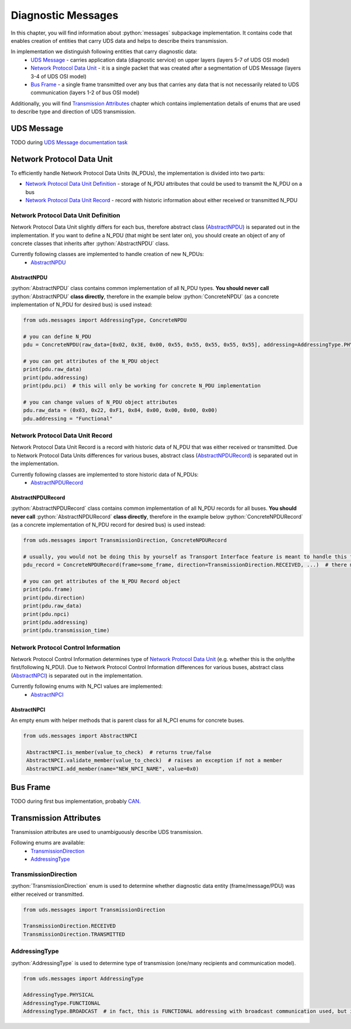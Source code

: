 Diagnostic Messages
===================

.. role:: python(code)
    :language: python


In this chapter, you will find information about :python:`messages` subpackage implementation. It contains code that
enables creation of entities that carry UDS data and helps to describe theirs transmission.

In implementation we distinguish following entities that carry diagnostic data:
 - `UDS Message`_ - carries application data (diagnostic service) on upper layers (layers 5-7 of UDS OSI model)
 - `Network Protocol Data Unit`_ - it is a single packet that was created after a segmentation of UDS Message
   (layers 3-4 of UDS OSI model)
 - `Bus Frame`_ - a single frame transmitted over any bus that carries any data that is not necessarily related to
   UDS communication (layers 1-2 of bus OSI model)

Additionally, you will find `Transmission Attributes`_ chapter which contains implementation details of enums that
are used to describe type and direction of UDS transmission.


UDS Message
-----------
TODO during `UDS Message documentation task <https://github.com/mdabrowski1990/uds/issues/52>`_


Network Protocol Data Unit
--------------------------
To efficiently handle Network Protocol Data Units (N_PDUs), the implementation is divided into two parts:

- `Network Protocol Data Unit Definition`_ - storage of N_PDU attributes that could be used to transmit the N_PDU
  on a bus
- `Network Protocol Data Unit Record`_ - record with historic information about either received or transmitted N_PDU


Network Protocol Data Unit Definition
`````````````````````````````````````
Network Protocol Data Unit slightly differs for each bus, therefore abstract class (AbstractNPDU_) is separated
out in the implementation. If you want to define a N_PDU (that might be sent later on), you should create an object of
any of concrete classes that inherits after :python:`AbstractNPDU` class.

Currently following classes are implemented to handle creation of new N_PDUs:
 - AbstractNPDU_

AbstractNPDU
''''''''''''
:python:`AbstractNPDU` class contains common implementation of all N_PDU types. **You should never call**
:python:`AbstractNPDU` **class directly**, therefore in the example below :python:`ConcreteNPDU` (as a concrete
implementation of N_PDU for desired bus) is used instead:

.. code-block::  python

   from uds.messages import AddressingType, ConcreteNPDU

   # you can define N_PDU
   pdu = ConcreteNPDU(raw_data=[0x02, 0x3E, 0x00, 0x55, 0x55, 0x55, 0x55, 0x55], addressing=AddressingType.PHYSICAL)

   # you can get attributes of the N_PDU object
   print(pdu.raw_data)
   print(pdu.addressing)
   print(pdu.pci)  # this will only be working for concrete N_PDU implementation

   # you can change values of N_PDU object attributes
   pdu.raw_data = (0x03, 0x22, 0xF1, 0x84, 0x00, 0x00, 0x00, 0x00)
   pdu.addressing = "Functional"


Network Protocol Data Unit Record
`````````````````````````````````
Network Protocol Data Unit Record is a record with historic data of N_PDU that was either received or transmitted.
Due to Network Protocol Data Units differences for various buses, abstract class (AbstractNPDURecord_) is separated
out in the implementation.

Currently following classes are implemented to store historic data of N_PDUs:
 - AbstractNPDURecord_

AbstractNPDURecord
''''''''''''''''''
:python:`AbstractNPDURecord` class contains common implementation of all N_PDU records for all buses.
**You should never call** :python:`AbstractNPDURecord` **class directly**, therefore in the example below
:python:`ConcreteNPDURecord` (as a concrete implementation of N_PDU record for desired bus) is used instead:

.. code-block::  python

   from uds.messages import TransmissionDirection, ConcreteNPDURecord

   # usually, you would not be doing this by yourself as Transport Interface feature is meant to handle this feature
   pdu_record = ConcreteNPDURecord(frame=some_frame, direction=TransmissionDirection.RECEIVED, ...)  # there might some additional arguments

   # you can get attributes of the N_PDU Record object
   print(pdu.frame)
   print(pdu.direction)
   print(pdu.raw_data)
   print(pdu.npci)
   print(pdu.addressing)
   print(pdu.transmission_time)


Network Protocol Control Information
````````````````````````````````````
Network Protocol Control Information determines type of `Network Protocol Data Unit`_ (e.g. whether this is
the only/the first/following N_PDU). Due to Network Protocol Control Information differences for various buses,
abstract class (AbstractNPCI_) is separated out in the implementation.

Currently following enums with N_PCI values are implemented:
 - AbstractNPCI_

AbstractNPCI
''''''''''''
An empty enum with helper methods that is parent class for all N_PCI enums for concrete buses.

.. code-block::  python

   from uds.messages import AbstractNPCI

    AbstractNPCI.is_member(value_to_check)  # returns true/false
    AbstractNPCI.validate_member(value_to_check)  # raises an exception if not a member
    AbstractNPCI.add_member(name="NEW_NPCI_NAME", value=0x0)

Bus Frame
---------
TODO during first bus implementation, probably `CAN <https://github.com/mdabrowski1990/uds/milestone/3>`_.


Transmission Attributes
-----------------------
Transmission attributes are used to unambiguously describe UDS transmission.

Following enums are available:
 - TransmissionDirection_
 - AddressingType_


TransmissionDirection
`````````````````````
:python:`TransmissionDirection` enum is used to determine whether diagnostic data entity (frame/message/PDU) was
either received or transmitted.

.. code-block::  python

   from uds.messages import TransmissionDirection

   TransmissionDirection.RECEIVED
   TransmissionDirection.TRANSMITTED

AddressingType
``````````````
:python:`AddressingType` is used to determine type of transmission (one/many recipients and communication model).

.. code-block::  python

   from uds.messages import AddressingType

   AddressingType.PHYSICAL
   AddressingType.FUNCTIONAL
   AddressingType.BROADCAST  # in fact, this is FUNCTIONAL addressing with broadcast communication used, but it was separated to distinguish this case
